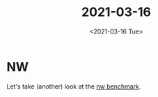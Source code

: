 #+TITLE: 2021-03-16
#+DATE: <2021-03-16 Tue>

* NW

Let's take (another) look at the [[https://github.com/diku-dk/futhark-benchmarks/blob/master/rodinia/nw/nw.fut][nw benchmark]].
